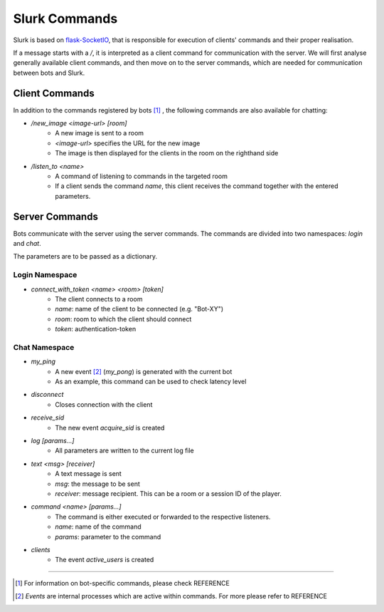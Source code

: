 .. _slurk_commands:


##################
Slurk Commands
##################

Slurk is based on `flask-SocketIO <https://flask-socketio.readthedocs.io/en/latest/>`_,
that is responsible for execution of clients' commands and their proper realisation.

If a message starts with a `/`, it is interpreted as a client command for communication
with the server. We will first analyse generally available client commands,
and then move on to the server commands, which are
needed for communication between bots and Slurk.

----------------
Client Commands
----------------

In addition to the commands registered by bots [1]_ , the following commands are also available for chatting:

* `/new_image <image-url> [room]`
    * A new image is sent to a room
    * `<image-url>` specifies the URL for the new image
    * The image is then displayed for the clients in the room on the righthand side

* `/listen_to <name>`
    * A command of listening to commands in the targeted room
    * If a client sends the command `name`, this client receives the command together with the entered parameters.

----------------
Server Commands
----------------

Bots communicate with the server using the server commands.
The commands are divided into two namespaces: `login` and `chat`.

The parameters are to be passed as a dictionary.

****************
Login Namespace
****************

* `connect_with_token <name> <room> [token]`
    * The client connects to a room
    * `name`: name of the client to be connected (e.g. "Bot-XY")
    * `room`: room to which the client should connect
    * `token`: authentication-token

****************
Chat Namespace
****************

* `my_ping`
    * A new event [2]_ (`my_pong`) is generated with the current bot
    * As an example, this command can be used to check latency level

* `disconnect`
    * Closes connection with the client

* `receive_sid`
    * The new event `acquire_sid` is created

* `log [params...]`
    * All parameters are written to the current log file

* `text <msg> [receiver]`
    * A text message is sent
    * `msg`: the message to be sent
    * `receiver`: message recipient. This can be a room or a session ID of the player.

* `command <name> [params...]`
    * The command is either executed or forwarded to the respective listeners.
    * `name`: name of the command
    * `params`: parameter to the command

* `clients`
    * The event `active_users` is created

---------------------------------------------------------------------------

.. [1] For information on bot-specific commands, please check REFERENCE

.. [2] `Events` are internal processes which are active within commands. For more please refer to REFERENCE
